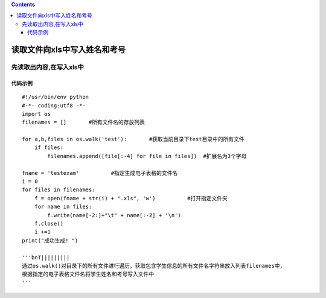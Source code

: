 .. contents::
   :depth: 3
..

读取文件向xls中写入姓名和考号
=============================

先读取出内容,在写入xls中
------------------------

代码示例
~~~~~~~~

::

   #!/usr/bin/env python
   #-*- coding:utf8 -*-
   import os
   filenames = []       #所有文件名的存放列表

   for a,b,files in os.walk('test'):       #获取当前目录下test目录中的所有文件
       if files:
           filenames.append([file[:-4] for file in files])  #扩展名为3个字母

   fname = 'testexam'          #指定生成电子表格的文件名
   i = 0
   for files in filenames:
       f = open(fname + str(i) + ".xls", 'w')          #打开指定文件夹
       for name in files:
           f.write(name[-2:]+"\t" + name[:-2] + '\n')
       f.close()
       i +=1
   print("成功生成! ")

   '''bnT|||||||||
   通过os.walk()对目录下的所有文件进行遍历，获取包含学生信息的所有文件名字符串放入列表filenames中，
   根据指定的电子表格文件名将学生姓名和考号写入文件中
   '''
